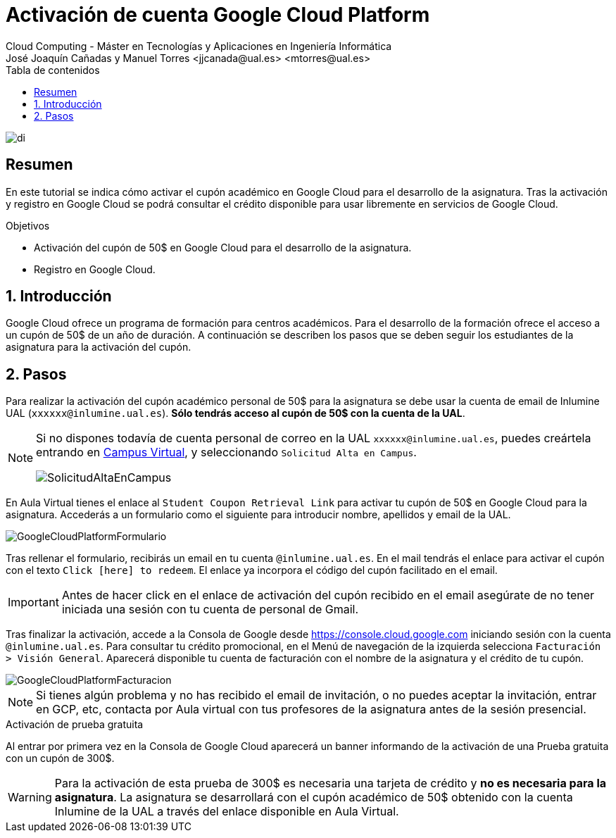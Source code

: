 ////
NO CAMBIAR!!
Codificación, idioma, tabla de contenidos, tipo de documento
////
:encoding: utf-8
:lang: es
:toc: right
:toc-title: Tabla de contenidos
:doctype: book
:linkattrs:

////
Nombre y título del trabajo
////
# Activación de cuenta Google Cloud Platform
Cloud Computing - Máster en Tecnologías y Aplicaciones en Ingeniería Informática
José Joaquín Cañadas y Manuel Torres <jjcanada@ual.es> <mtorres@ual.es>


image::images/di.png[]

// NO CAMBIAR!! (Entrar en modo no numerado de apartados)
:numbered!: 


[abstract]
== Resumen
////
COLOCA A CONTINUACION EL RESUMEN
////
En este tutorial se indica cómo activar el cupón académico en Google Cloud  para el desarrollo de la asignatura. Tras la activación y registro en Google Cloud se podrá consultar el crédito disponible para usar libremente en servicios de Google Cloud.

////
COLOCA A CONTINUACION LOS OBJETIVOS
////
.Objetivos
* Activación del cupón de 50$ en Google Cloud para el desarrollo de la asignatura.
* Registro en Google Cloud.

// Entrar en modo numerado de apartados
:numbered:

## Introducción

Google Cloud ofrece un programa de formación para centros académicos. Para el desarrollo de la formación ofrece el acceso a un cupón de 50$ de un año de duración. A continuación se describen los pasos que se deben seguir los estudiantes de la asignatura para la activación del cupón.

## Pasos

Para realizar la activación del cupón académico personal de 50$ para la asignatura se debe usar la cuenta de email de Inlumine UAL (`xxxxxx@inlumine.ual.es`). *Sólo tendrás acceso al cupón de 50$ con la cuenta de la UAL*. 

[NOTE]
====
Si no dispones todavía de cuenta personal de correo en la UAL `xxxxxx@inlumine.ual.es`, puedes creártela entrando en https://campus.ual.es/[Campus Virtual], y seleccionando `Solicitud Alta en Campus`. 

image::images/SolicitudAltaEnCampus.png[]
====

En Aula Virtual tienes el enlace al `Student Coupon Retrieval Link` para activar tu cupón de 50$ en Google Cloud para la asignatura. Accederás a un formulario como el siguiente para introducir nombre, apellidos y email de la UAL.

image::images/GoogleCloudPlatformFormulario.png[]

Tras rellenar el formulario, recibirás un email en tu cuenta `@inlumine.ual.es`. En el mail tendrás el enlace para activar el cupón con el texto `Click [here] to redeem`. El enlace ya incorpora el código del cupón facilitado en el email.

[IMPORTANT]
====
Antes de hacer click en el enlace de activación del cupón recibido en el email asegúrate de no tener iniciada una sesión con tu cuenta de personal de Gmail. 
====

Tras finalizar la activación, accede a la Consola de Google desde https://console.cloud.google.com iniciando sesión con la cuenta `@inlumine.ual.es`. Para consultar tu crédito promocional, en el Menú de navegación de la izquierda selecciona `Facturación > Visión General`. Aparecerá disponible tu cuenta de facturación con el nombre de la asignatura y el crédito de tu cupón. 

image::images/GoogleCloudPlatformFacturacion.png[]

[NOTE]
====
Si tienes algún problema y no has recibido el email de invitación, o no puedes aceptar la invitación, entrar en GCP, etc, contacta por Aula virtual con tus profesores de la asignatura antes de la sesión presencial.
====

.Activación de prueba gratuita
****
Al entrar por primera vez en la Consola de Google Cloud aparecerá un banner informando de la activación de una Prueba gratuita con un cupón de 300$. 

[WARNING]
====
Para la activación de esta prueba de 300$ es necesaria una tarjeta de crédito y *no es necesaria para la asignatura*. La asignatura se desarrollará con el cupón académico de 50$ obtenido con la cuenta Inlumine de la UAL a través del enlace disponible en Aula Virtual.
====
****

